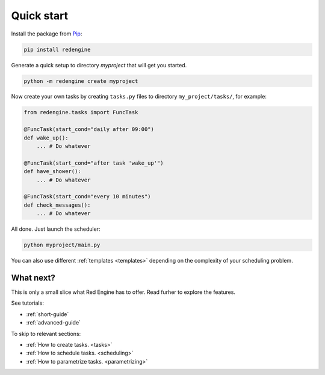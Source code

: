 .. _getting-started:

Quick start
===========

Install the package from `Pip <https://pypi.org/project/redengine/>`_:

.. code-block:: console

    pip install redengine


Generate a quick setup to directory `myproject` that will get you started.

.. code-block:: console

   python -m redengine create myproject

Now create your own tasks by creating ``tasks.py`` files to directory 
``my_project/tasks/``, for example:

.. code-block:: python

    from redengine.tasks import FuncTask

    @FuncTask(start_cond="daily after 09:00")
    def wake_up():
        ... # Do whatever

    @FuncTask(start_cond="after task 'wake_up'")
    def have_shower():
        ... # Do whatever

    @FuncTask(start_cond="every 10 minutes")
    def check_messages():
        ... # Do whatever

All done. Just launch the scheduler:

.. code-block:: console

   python myproject/main.py

You can also use different :ref:`templates <templates>` depending on the complexity
of your scheduling problem.

What next?
----------

This is only a small slice what Red Engine has to offer. Read furher 
to explore the features.

See tutorials:

- :ref:`short-guide`
- :ref:`advanced-guide`


To skip to relevant sections:

- :ref:`How to create tasks. <tasks>`
- :ref:`How to schedule tasks. <scheduling>`
- :ref:`How to parametrize tasks. <parametrizing>`
